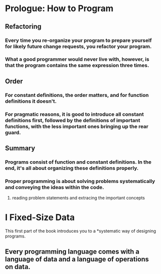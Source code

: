 * Prologue: How to Program
** Refactoring
*** Every time you re-organize your program to prepare yourself for likely future change requests, you refactor your program.
*** What a good programmer would never live with, however, is that the program contains the same expression three times.
** Order
*** For constant definitions, the order matters, and for function definitions it doesn't.
*** For pragmatic reasons, it is good to introduce all constant definitions first, followed by the definitions of important functions, with the less important ones bringing up the rear guard.
** Summary
*** Programs consist of function and constant definitions. In the end, it's all about organizing these definitions properly.
*** Proper programming is about solving problems systematically and conveying the ideas within the code.
**** reading problem statements and extracing the important concepts
* I Fixed-Size Data
  This first part of the book introduces you to a *systematic way of designing programs.
** Every programming language comes with a language of *data* and a language of *operations on data*.

